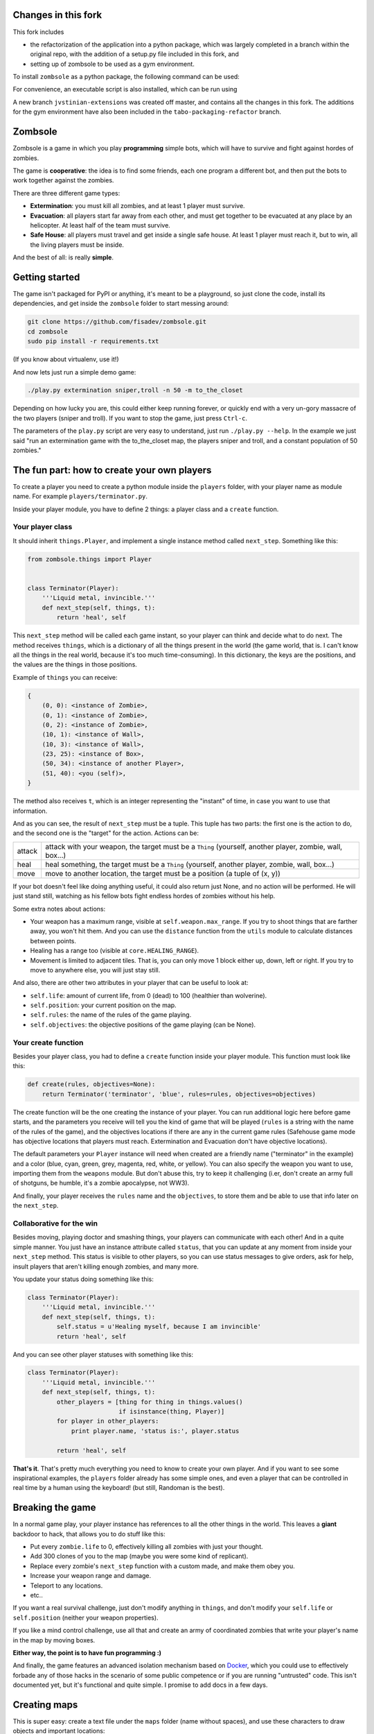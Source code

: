 Changes in this fork
====================

This fork includes 

* the refactorization of the application into a python package, 
  which was largely completed in a branch within the original 
  repo, with the addition of a setup.py file included in this 
  fork, and 
* setting up of zombsole to be used as a gym environment.

To install ``zombsole`` as a python package, the following 
command can be used: 

.. code-block:: bash
    pip install git+https://github.com/jvstinian/zombsole.git@jvstinian-extensions

For convenience, an executable script is also installed, which 
can be run using 

.. code-block:: bash
    zombsole [ARGUMENTS]

A new branch ``jvstinian-extensions`` was created off master, 
and contains all the changes in this fork.  
The additions for the gym environment have also been included in 
the ``tabo-packaging-refactor`` branch.

Zombsole
========

.. image:: ./demo.gif

Zombsole is a game in which you play **programming** simple bots, which will have 
to survive and fight against hordes of zombies.

The game is **cooperative**: the idea is to find some friends, each one program a 
different bot, and then put the bots to work together against the zombies.

There are three different game types:

* **Extermination**: you must kill all zombies, and at least 1 player must survive.
* **Evacuation**: all players start far away from each other, and must get together
  to be evacuated at any place by an helicopter. At least half of the team must
  survive.
* **Safe House**: all players must travel and get inside a single safe house. At 
  least 1 player must reach it, but to win, all the living players must be 
  inside.

And the best of all: is really **simple**.

Getting started
===============

The game isn't packaged for PyPI or anything, it's meant to be a playground, so just
clone the code, install its dependencies, and get inside the ``zombsole`` folder to
start messing around:


.. code-block:: bash

    git clone https://github.com/fisadev/zombsole.git
    cd zombsole
    sudo pip install -r requirements.txt

(If you know about virtualenv, use it!)


And now lets just run a simple demo game:


.. code-block:: bash

    ./play.py extermination sniper,troll -n 50 -m to_the_closet

Depending on how lucky you are, this could either keep running forever, or quickly
end with a very un-gory massacre of the two players (sniper and troll). If you want
to stop the game, just press ``Ctrl-c``.

The parameters of the ``play.py`` script are very easy to understand, just run 
``./play.py --help``. In the example we just said "run an extermination game 
with the to_the_closet map, the players sniper and troll, and a constant population 
of 50 zombies."

The fun part: how to create your own players
============================================

To create a player you need to create a python module inside the ``players`` folder, 
with your player name as module name. For example ``players/terminator.py``.

Inside your player module, you have to define 2 things: a player class and a ``create`` 
function.

Your player class
-----------------

It should inherit ``things.Player``, and implement a single instance method called
``next_step``. Something like this:

.. code-block:: python

    from zombsole.things import Player


    class Terminator(Player):
        '''Liquid metal, invincible.'''
        def next_step(self, things, t):
            return 'heal', self


This ``next_step`` method will be called each game instant, so your player can think
and decide what to do next. The method receives ``things``, which is a dictionary of
all the things present in the world (the game world, that is. I can't know all the 
things in the real world, because it's too much time-consuming). In this dictionary,
the keys are the positions, and the values are the things in those positions.

Example of ``things`` you can receive:

.. code-block:: 

    {   
        (0, 0): <instance of Zombie>,
        (0, 1): <instance of Zombie>,
        (0, 2): <instance of Zombie>,
        (10, 1): <instance of Wall>,
        (10, 3): <instance of Wall>,
        (23, 25): <instance of Box>,
        (50, 34): <instance of another Player>,
        (51, 40): <you (self)>,
    }

The method also receives ``t``, which is an integer representing the "instant" of time, 
in case you want to use that information.

And as you can see, the result of ``next_step`` must be a tuple. This tuple has two parts:
the first one is the action to do, and the second one is the "target" for the action.
Actions can be:

+-----------+---------------------------------------------------------------------------+
| attack    | attack with your weapon, the target must be a ``Thing`` (yourself,        |
|           | another player, zombie, wall, box...)                                     |
+-----------+---------------------------------------------------------------------------+
| heal      | heal something, the target must be a ``Thing`` (yourself, another player, |
|           | zombie, wall, box...)                                                     |
+-----------+---------------------------------------------------------------------------+
| move      | move to another location, the target must be a position (a tuple of       |
|           | (x, y))                                                                   |
+-----------+---------------------------------------------------------------------------+

If your bot doesn't feel like doing anything useful, it could also return just None, and no
action will be performed. He will just stand still, watching as his fellow bots fight endless
hordes of zombies without his help.

Some extra notes about actions:

* Your weapon has a maximum range, visible at ``self.weapon.max_range``. If you try to shoot 
  things that are farther away, you won't hit them. And you can use the ``distance`` function
  from the ``utils`` module to calculate distances between points.
* Healing has a range too (visible at ``core.HEALING_RANGE``).
* Movement is limited to adjacent tiles. That is, you can only move 1 block either up, down,
  left or right. If you try to move to anywhere else, you will just stay still.

And also, there are other two attributes in your player that can be useful to look at:

* ``self.life``: amount of current life, from 0 (dead) to 100 (healthier than wolverine).
* ``self.position``: your current position on the map.
* ``self.rules``: the name of the rules of the game playing.
* ``self.objectives``: the objective positions of the game playing (can be None).

Your create function
--------------------

Besides your player class, you had to define a ``create`` function inside your player module.
This function must look like this:

.. code-block:: python

    def create(rules, objectives=None):
        return Terminator('terminator', 'blue', rules=rules, objectives=objectives)


The create function will be the one creating the instance of your player. You can run additional logic
here before game starts, and the parameters you receive will tell you the kind of game that will be
played (``rules`` is a string with the name of the rules of the game), and the objectives
locations if there are any in the current game rules (Safehouse game mode has objective locations
that players must reach. Extermination and Evacuation don't have objective locations).

The default parameters your ``Player`` instance will need when created are a friendly name ("terminator"
in the example) and a color (blue, cyan, green, grey, magenta, red, white, or yellow). You can also
specify the weapon you want to use, importing them from the ``weapons`` module. But don't abuse this,
try to keep it challenging (i.er, don't create an army full of shotguns, be humble, it's a zombie apocalypse,
not WW3).

And finally, your player receives the ``rules`` name and the ``objectives``, to store them and be able to use
that info later on the ``next_step``.

Collaborative for the win
-------------------------

Besides moving, playing doctor and smashing things, your players can communicate with each other! And in a
quite simple manner. You just have an instance attribute called ``status``, that you can update at any
moment from inside your ``next_step`` method. This status is visible to other players, so you can use
status messages to give orders, ask for help, insult players that aren't killing enough zombies, and 
many more.

You update your status doing something like this:

.. code-block:: python

    class Terminator(Player):
        '''Liquid metal, invincible.'''
        def next_step(self, things, t):
            self.status = u'Healing myself, because I am invincible'
            return 'heal', self

And you can see other player statuses with something like this:

.. code-block:: python

    class Terminator(Player):
        '''Liquid metal, invincible.'''
        def next_step(self, things, t):
            other_players = [thing for thing in things.values()
                             if isinstance(thing, Player)]
            for player in other_players:
                print player.name, 'status is:', player.status

            return 'heal', self


**That's it**. That's pretty much everything you need to know to create your own player. And if you want 
to see some inspirational examples, the ``players`` folder already has some simple ones, and even a 
player that can be controlled in real time by a human using the keyboard! (but still, Randoman is the 
best).

Breaking the game
=================

In a normal game play, your player instance has references to all the other things in the world.
This leaves a **giant** backdoor to hack, that allows you to do stuff like this:

* Put every ``zombie.life`` to 0, effectively killing all zombies with just your thought.
* Add 300 clones of you to the map (maybe you were some kind of replicant).
* Replace every zombie's ``next_step`` function with a custom made, and make them obey you.
* Increase your weapon range and damage.
* Teleport to any locations.
* etc..

If you want a real survival challenge, just don't modify anything in ``things``, and don't modify
your ``self.life`` or ``self.position`` (neither your weapon properties).

If you like a mind control challenge, use all that and create an army of coordinated zombies that
write your player's name in the map by moving boxes.

**Either way, the point is to have fun programming :)**

And finally, the game features an advanced isolation mechanism based on `Docker <http://docker.io>`_,
which you could use to effectively forbade any of those hacks in the scenario of some public competence
or if you are running "untrusted" code. This isn't documented yet, but it's functional and quite
simple. I promise to add docs in a few days.

Creating maps
=============

This is super easy: create a text file under the ``maps`` folder (name without spaces), and use 
these characters to draw objects and important locations:

+--------+--------------------------------------------------------------------------------------+
| ▓ or w | a wall                                                                               |
+--------+--------------------------------------------------------------------------------------+
| ☒ or b | a box                                                                                |
+--------+--------------------------------------------------------------------------------------+
| p      | a player spawn point (be sure to add at least 10)                                    |
+--------+--------------------------------------------------------------------------------------+
| z      | a zombie spawn point (be sure to add **many more**)                                  |
+--------+--------------------------------------------------------------------------------------+
| o      | an objective location (for safehouse games, be sure to add as many as player spawns) |
+--------+--------------------------------------------------------------------------------------+

